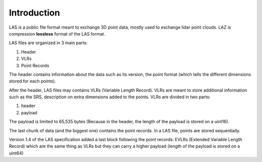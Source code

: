 ============
Introduction
============

LAS is a public file format meant to exchange 3D point data, mostly used to exchange lidar point clouds.
LAZ is compression **lossless** format of the LAS format.

LAS files are organized in 3 main parts:

1) Header
2) VLRs
3) Point Records


The header contains information about the data such as its version, the point format (which tells the different
dimensions stored for each points).

After the header, LAS files may contains VLRs (Variable Length Record).
VLRs are meant to store additional information such as the SRS, description on extra dimensions added to the points.
VLRs are divided in two parts:

1) header
2) payload

The payload is limited to 65,535 bytes (Because in the header, the length of the payload is stored on a uint16).

The last chunk of data (and the biggest one) contains the point records. In a LAS file, points are stored sequentially.

Version 1.4 of the LAS specification added a last block following the point records: EVLRs (Extended Variable
Length Record) which are the same thing as VLRs but they can carry a higher payload (length of the payload is stored
on a uint64)
